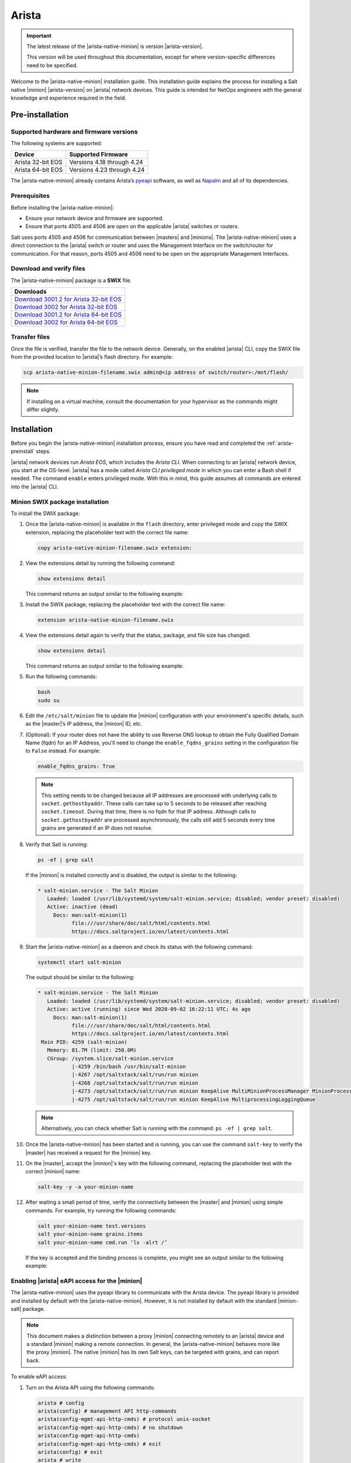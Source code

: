 .. _install-arista:

======
Arista
======

.. important::

    The latest release of the |arista-native-minion| is version |arista-version|.

    This version will be used throughout this documentation, except for where
    version-specific differences need to be specified.

Welcome to the |arista-native-minion| installation guide. This installation
guide explains the process for installing a Salt native |minion|
|arista-version| on |arista| network devices. This guide is intended for NetOps
engineers with the general knowledge and experience required in the field.

.. _arista-preinstall:


Pre-installation
================

Supported hardware and firmware versions
----------------------------------------
The following systems are supported:

.. list-table::
   :header-rows: 1

   * - Device
     - Supported Firmware
   * - Arista 32-bit EOS
     - Versions 4.18 through 4.24
   * - Arista 64-bit EOS
     - Versions 4.23 through 4.24

The |arista-native-minion| already contains Arista’s `pyeapi
<https://github.com/arista-eosplus/pyeapi>`_ software, as well as `Napalm
<https://github.com/napalm-automation/napalm>`_ and all of its dependencies.


Prerequisites
-------------
Before installing the |arista-native-minion|:

* Ensure your network device and firmware are supported.
* Ensure that ports 4505 and 4506 are open on the applicable |arista| switches
  or routers.

Salt uses ports 4505 and 4506 for communication between |masters| and |minions|.
The |arista-native-minion| uses a direct connection to the |arista| switch or
router and uses the Management Interface on the switch/router for communication.
For that reason, ports 4505 and 4506 need to be open on the appropriate
Management Interfaces.


Download and verify files
-------------------------
The |arista-native-minion| package is a **SWIX** file.

.. list-table::
  :header-rows: 1

  * - Downloads
  * - `Download 3001.2 for Arista 32-bit EOS`_
  * - `Download 3002 for Arista 32-bit EOS`_
  * - `Download 3001.2 for Arista 64-bit EOS`_
  * - `Download 3002 for Arista 64-bit EOS`_

..
  .. include:: ../_includes/verify-download-native-minions.rst


Transfer files
--------------
Once the file is verified, transfer the file to the network device. Generally,
on the enabled |arista| CLI, copy the SWIX file from the provided location to
|arista|’s flash directory. For example:

.. code-block:: bash

    scp arista-native-minion-filename.swix admin@<ip address of switch/router>:/mnt/flash/


.. Note::
    If installing on a virtual machine, consult the documentation for your hypervisor
    as the commands might differ slightly.

.. _arista-install:

Installation
============

Before you begin the |arista-native-minion| installation process, ensure you
have read and completed the :ref:`arista-preinstall` steps.

|arista| network devices run *Arista EOS*, which includes the *Arista CLI*. When
connecting to an |arista| network device, you start at the OS-level. |arista|
has a mode called *Arista CLI privileged mode* in which you can enter a Bash
shell if needed. The command ``enable`` enters privileged mode. With this in
mind, this guide assumes all commands are entered into the |arista| CLI.


Minion SWIX package installation
--------------------------------
To install the SWIX package:

#. Once the |arista-native-minion| is available in the ``flash`` directory, enter
   privileged mode and copy the SWIX extension, replacing the placeholder text
   with the correct file name:

   .. code-block:: bash

       copy arista-native-minion-filename.swix extension:

#. View the extensions detail by running the following command:

   .. code-block:: bash

       show extensions detail

   This command returns an output similar to the following example:

   .. code-block:: text
      :substitutions:

              Name: salt-|arista-version|.64.swix
           Version: |arista-version|
           Release: 1
          Presence: available
            Status: not installed
            Vendor:
           Summary: Self contained Salt Minion binary
          Packages:
        Total size: 0 bytes
       Description:
       Self contained Python 3.7.8 Salt Minion 64-bit binary

#. Install the SWIX package, replacing the placeholder text with the correct
   file name:

   .. code-block:: bash

       extension arista-native-minion-filename.swix

#. View the extensions detail again to verify that the status, package, and file
   size has changed:

   .. code-block:: bash

       show extensions detail

   This command returns an output similar to the following example:

   .. code-block::
      :substitutions:

              Name: salt-|arista-version|.64.swix
           Version: |arista-version|
           Release: 1
          Presence: available
            Status: installed
            Vendor:
           Summary: Self contained Salt Minion binary
          Packages: salt-|arista-version|.x86_64.rpm |arista-version|/1
        Total size: 222446843 bytes
       Description:
       Self contained Python 3.7.8 Salt Minion 64-bit binary

#. Run the following commands:

   .. code-block:: bash

       bash
       sudo su

#. Edit the ``/etc/salt/minion`` file to update the |minion| configuration with
   your environment's specific details, such as the |master|’s IP address,
   the |minion| ID, etc.

#. (Optional): If your router does not have the ability to use Reverse DNS
   lookup to obtain the Fully Qualified Domain Name (fqdn) for an IP Address,
   you'll need to change the ``enable_fqdns_grains`` setting in the
   configuration file to ``False`` instead. For example:

   .. code-block:: bash

       enable_fqdns_grains: True


   .. Note::
       This setting needs to be changed because all IP addresses are processed
       with underlying calls to ``socket.gethostbyaddr``. These calls can take
       up to 5 seconds to be released after reaching ``socket.timeout``. During
       that time, there is no fqdn for that IP address. Although calls to
       ``socket.gethostbyaddr`` are processed asynchronously, the calls still
       add 5 seconds every time grains are generated if an IP does not resolve.


#. Verify that Salt is running:

   .. code-block:: bash

       ps -ef | grep salt

   If the |minion| is installed correctly and is disabled, the output is similar
   to the following:

   .. code-block:: bash

       * salt-minion.service - The Salt Minion
          Loaded: loaded (/usr/lib/systemd/system/salt-minion.service; disabled; vendor preset: disabled)
          Active: inactive (dead)
            Docs: man:salt-minion(1)
                  file:///usr/share/doc/salt/html/contents.html
                  https://docs.saltproject.io/en/latest/contents.html

#. Start the |arista-native-minion| as a daemon and check its status with the
   following command:

   .. code-block:: bash

       systemctl start salt-minion

   The output should be similar to the following:

   .. code-block:: bash

       * salt-minion.service - The Salt Minion
          Loaded: loaded (/usr/lib/systemd/system/salt-minion.service; disabled; vendor preset: disabled)
          Active: active (running) since Wed 2020-09-02 16:22:11 UTC; 4s ago
            Docs: man:salt-minion(1)
                  file:///usr/share/doc/salt/html/contents.html
                  https://docs.saltproject.io/en/latest/contents.html
        Main PID: 4259 (salt-minion)
          Memory: 81.7M (limit: 250.0M)
          CGroup: /system.slice/salt-minion.service
                  |-4259 /bin/bash /usr/bin/salt-minion
                  |-4267 /opt/saltstack/salt/run/run minion
                  |-4268 /opt/saltstack/salt/run/run minion
                  |-4273 /opt/saltstack/salt/run/run minion KeepAlive MultiMinionProcessManager MinionProcessManager
                  |-4275 /opt/saltstack/salt/run/run minion KeepAlive MultiprocessingLoggingQueue

   .. Note::
      Alternatively, you can check whether Salt is running with the command:
      ``ps -ef | grep salt``.

#. Once the |arista-native-minion| has been started and is running, you can use
   the command ``salt-key`` to verify the |master| has received a request for
   the |minion| key.

#. On the |master|, accept the |minion|'s key with the following command,
   replacing the placeholder test with the correct |minion| name:

   .. code-block:: bash

       salt-key -y -a your-minion-name

#. After waiting a small period of time, verify the connectivity between the
   |master| and |minion| using simple commands. For example, try running the
   following commands:

   .. code-block:: bash

       salt your-minion-name test.versions
       salt your-minion-name grains.items
       salt your-minion-name cmd.run ‘ls -alrt /’

   If the key is accepted and the binding process is complete, you might see an
   output similar to the following example:

   .. code-block:: bash
      :substitutions:

       salt-master# salt arista-423 test.versions
       arista64-423:
           Salt Version:
                   Salt: |arista-version|

           Dependency Versions:
                       cffi: 1.14.2
                   cherrypy: Not Installed
                   dateutil: Not Installed
                  docker-py: Not Installed
                      gitdb: Not Installed
                  gitpython: Not Installed
                     Jinja2: 2.11.2
                    libgit2: Not Installed
                   M2Crypto: 0.36.0
                       Mako: Not Installed
               msgpack-pure: Not Installed
             msgpack-python: 1.0.0
               mysql-python: Not Installed
                  pycparser: 2.14
                   pycrypto: Not Installed
               pycryptodome: 3.9.8
                     pygit2: Not Installed
                     Python: 3.7.8 (default, Aug 18 2020, 10:39:10)
               python-gnupg: Not Installed
                     PyYAML: 5.3.1
                      PyZMQ: 19.0.2
                      smmap: Not Installed
                    timelib: Not Installed
                    Tornado: 4.5.3
                        ZMQ: 4.3.2

            System Versions:
                       dist: centos 7 Core
                     locale: utf-8
                    machine: x86_64
                    release: 4.9.122.Ar-15352225.4232F
                     system: Linux
                    version: CentOS Linux 7 Core


Enabling |arista| eAPI access for the |minion|
----------------------------------------------
The |arista-native-minion| uses the pyeapi library to communicate with the
Arista device. The pyeapi library is provided and installed by default with the
|arista-native-minion|. However, it is not installed by default with the
standard |minion-salt| package.

.. Note::
    This document makes a distinction between a proxy |minion| connecting
    remotely to an |arista| device and a standard |minion| making a remote
    connection. In general, the |arista-native-minion| behaves more like the
    proxy |minion|. The native |minion| has its own Salt keys, can be targeted
    with grains, and can report back.

To enable eAPI access:

#. Turn on the Arista API using the following commands:

   .. code-block:: bash

       arista # config
       arista(config) # management API http-commands
       arista(config-mgmt-api-http-cmds) # protocol unix-socket
       arista(config-mgmt-api-http-cmds) # no shutdown
       arista(config-mgmt-api-http-cmds)
       arista(config-mgmt-api-http-cmds) # exit
       arista(config) # exit
       arista # write


#. Open the |minion| configuration file at ``/etc/salt/minion`` and add the
   following section:

   .. code-block:: yaml

       pyeapi:
         username: <name of admin or eAPI user>
         password: <password of admin or eAPI user>
         transport: socket
         enablepwd: <password for enable mode, optional>


#. Restart the |minion-service| on the device with the following command:

   .. code-block:: bash

       sudo systemctl restart salt-minion

#. Connect the |arista-native-minion| to its |master| and ensure its key has
   has been accepted, as explained in `Minion SWIX package installation`_.

#. Run the following command, replacing the placeholder text with the |minion|
   ID for the |arista-native-minion|:

   .. code-block:: bash

       salt arista-minion-ID test.ping

#. If this command returns a value of ``True``, you can execute eAPI commands in
   the shell. For example:

   .. code-block:: bash

       salt-master# salt arista64-423 pyeapi.get_config
       arista64-423:
           - ! Command: show running-config
           - ! device: veos64-423 (vEOS, EOS-4.23.2F)
           - !
           - ! boot system flash:/vEOS-lab.swi
           - !
           - transceiver qsfp default-mode 4x10G
           - !
           - hostname veos64-423
           - ip name-server vrf default 8.8.8.8
           - !
           - spanning-tree mode mstp
           - !
           - no aaa root
           - !
           - username admin role network-admin secret sha512 $6$jm1wk44bKE2rRHfP$fc.OCS7/jqgNgHPymxo370c1XgoaS6V894tff02YIlgV2B.7kGczXpgpa0HDQs3tn.5eBcmIpwNiNszXqfSEf.
           - !
           - interface Ethernet1
           - !
           - interface Ethernet2
           - !
           - interface Ethernet3
           - !
           - interface Management1
           -    ip address 10.0.2.63/24
           - !
           - no ip routing
           - !
           - ip route 0.0.0.0/0 10.0.2.2
           - !
           - management api http-commands
           -    protocol unix-socket
           -    no shutdown
           - !
           - end

       salt-master#


For more documentation on the capabilities of pyeapi, see the
`Salt Arista pyeapi module documentation
<https://docs.saltproject.io/en/latest/ref/modules/all/salt.modules.arista_pyeapi.html>`_.


Configure the Napalm module
---------------------------

The napalm library is provided and installed by default with the
|arista-native-minion|. However, it is not installed by default with the
standard |minion-salt| package.

To configure the native |minion| to use the napalm module:

#. Open the |minion| configuration file at ``/etc/salt/minion`` and add the
   following section:

   .. code-block:: yaml

       napalm:
         username: <name of admin or user>
         password: <password of admin or user>
         host: localhost
         driver: eos
         provider: napalm_netacl

#. Restart the |minion-service| on the device with the following command:

   .. code-block:: bash

       sudo systemctl restart salt-minion

#. Connect the |arista-native-minion| to its |master| and ensure its key has
   has been accepted, as explained in `Minion SWIX package installation`_.

#. Run the following command to test that the module is configured correctly:

   .. code-block:: bash

       salt veos-420 napalm.alive


   This command should have an output similar to the following:

   .. code-block:: bash

       veos-420:
          ----------
          comment:
          out:
             ----------
             is_alive:
                 True

          result:
              True


See `Salt Proxy Napalm module documentation
<https://docs.saltproject.io/en/latest/ref/proxy/all/salt.proxy.napalm.html>`_
for more information about this module.


Minion SWIX package removal
---------------------------
Removing the SWIX pack is similar to installation. The main difference is that
the prefix ``no`` is prepended to certain commands.

.. Note::
    For more information, see the
    `Arista documentation on extensions removal
    <https://www.arista.com/en/um-eos/eos-section-6-8-managing-eos-extensions#ww1259266>`_.

To remove the SWIX package:

#. Run the following command:

   .. code-block:: bash

       show extensions detail

   The output should be similar to the following example:

   .. code-block:: bash
      :substitutions:


              Name: salt-|arista-version|.64.swix
           Version: |arista-version|
           Release: 1
          Presence: available
            Status: installed
            Vendor:
           Summary: Self contained Salt Minion binary
          Packages: salt-|arista-version|.x86_64.rpm |arista-version|/1
        Total size: 222446843 bytes
       Description:
       Self contained Python 3.7.8 Salt Minion 64-bit binary


#. Remove the SWIX package by running the following command, replacing the
   placeholder file with the correct file name:

   .. code-block:: bash

       no extension arista-native-minion-filename.swix

#. View the extensions detail again to verify that the status, package, and file
   size has changed by running the following command:

   .. code-block:: bash

       show extensions detail

   This command returns an output similar to the following example:

   .. code-block:: bash
      :substitutions:

              Name: salt-|arista-version|.64.swix
           Version: |arista-version|
           Release: 1
          Presence: available
            Status: not installed
            Vendor:
           Summary: Self contained Salt Minion binary
          Packages:
        Total size: 0 bytes
       Description:
       Self contained Python 3.7.8 Salt Minion 64-bit binary

.. _arista-postinstall:

Post-installation
=================

This reference section includes additional resources for porting the
|minion-service| to |arista| devices.


Starting and stopping the |arista-native-minion|
------------------------------------------------
After installation, you can disable (start) and enable (stop) the
|arista-native-minion| using the following commands:

.. code-block:: bash

    systemctl stop salt-minion

To restart the |arista-native-minion|, use the following command:

.. code-block:: bash

    systemctl start salt-minion


Dependencies and known issues
-----------------------------
The |arista-native-minion| is a self-contained binary that includes Salt
|arista-version| with pyeapi and other Naplam dependencies that internally use
|arista-python-version|. All Python 3 utf-8 considerations are handled internally
leveraging Python PEP 538 and 540 and hence can function in locales which only
support ‘C’ and POSIX without issue.

.. Note::
    The 64-bit |arista-native-minion| uses Python 3.7.8.

Since the |arista-native-minion| is a self contained binary, there are no
external dependencies to be considered.

.. Note::
   The deprecations are warnings of functionality that will be removed in
   Python 3.9. These deprecations do not affect current
   functionality and will be resolved in future versions of Salt.

The issue with the napalm grains also occurs on standard |minions|. It will be
resolved in a future release of Salt.


Additional reference
--------------------
For reference, see:

-  `Arista EOS/Networking Tips
   <http://aristaeos.blogspot.com/2019/03/install-arista-eos-swix-image.html>`_

-  `Arista documentation on Extensions
   <https://www.arista.com/en/um-eos/eos-section-6-7-managing-eos-extensions>`_

- `Configuring VirtualBox (video)
  <https://www.youtube.com/watch?time_continue=8&v=nbDF7hzBPM0>`_

- `Port forwarding (video)
  <https://www.youtube.com/watch?v=QEmHqHpeoZM>`_

- `Enable SSH (Arista Forums)
  <https://eos.arista.com/forum/enable-ssh-2/>`_


.. Download links

.. _Download 3001.2 for Arista 32-bit EOS: https://repo.saltproject.io/salt/py3/arista/i386/3001/salt-3001.2-1.32.swix
.. _Download 3002 for Arista 32-bit EOS: https://repo.saltproject.io/salt/py3/arista/i386/3002/salt-3002-1.32.swix
.. _Download 3001.2 for Arista 64-bit EOS: https://repo.saltproject.io/salt/py3/arista/x86_64/3001/salt-3001.2-1.64.swix
.. _Download 3002 for Arista 64-bit EOS: https://repo.saltproject.io/salt/py3/arista/x86_64/3002/salt-3002-1.64.swix
